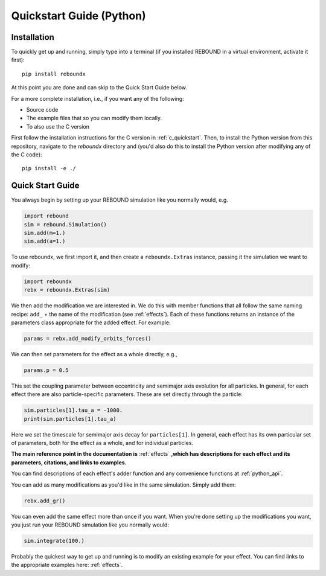 .. _python_quickstart:

Quickstart Guide (Python)
=========================

Installation
------------

To quickly get up and running, simply type into a terminal 
(if you installed REBOUND in a virtual environment, activate it first)::

    pip install reboundx

At this point you are done and can skip to the Quick Start Guide below.

For a more complete installation, i.e., if you want any of the following: 

* Source code
* The example files that so you can modify them locally.
* To also use the C version
 
First follow the installation instructions for the C version in :ref:`c_quickstart`.
Then, to install the Python version from this repository, navigate to the `reboundx` directory and
(you'd also do this to install the Python version after modifying any of the C code)::

    pip install -e ./

.. _python_qs:

Quick Start Guide
-----------------

You always begin by setting up your REBOUND simulation like you normally
would, e.g.

.. code:: python

    import rebound
    sim = rebound.Simulation()
    sim.add(m=1.)
    sim.add(a=1.)

To use reboundx, we first import it, and then create a
``reboundx.Extras`` instance, passing it the simulation we want to modify:

.. code:: python

    import reboundx
    rebx = reboundx.Extras(sim)

We then add the modification we are interested in. 
We do this with member functions that all follow the same naming recipe: 
``add_`` + the name of the modification (see :ref:`effects`).
Each of these functions returns an instance of the parameters class appropriate for the added effect.
For example:

.. code:: python

    params = rebx.add_modify_orbits_forces()

We can then set parameters for the effect as a whole directly, e.g.,

.. code:: python

    params.p = 0.5

This set the coupling parameter between eccentricity and semimajor axis evolution for all particles.
In general, for each effect there are also particle-specific parameters. 
These are set directly through the particle:

.. code:: python

    sim.particles[1].tau_a = -1000.
    print(sim.particles[1].tau_a)

Here we set the timescale for semimajor axis decay for ``particles[1]``.
In general, each effect has its own particular set of parameters, both for the effect as a whole, and for individual particles.

**The main reference point in the documentation is** :ref:`effects` **,which has descriptions for each effect and its parameters, citations, and links to examples.**

You can find descriptions of each effect's adder function and any convenience functions at :ref:`python_api`.

You can add as many modifications as you'd like in the same simulation.
Simply add them:

.. code:: python

    rebx.add_gr()

You can even add the same effect more than once if you want.
When you're done setting up the modifications you want, you just run your REBOUND simulation like you normally would:

.. code:: python

    sim.integrate(100.)

Probably the quickest way to get up and running is to modify an existing example for your effect.
You can find links to the appropriate examples here: :ref:`effects`.
